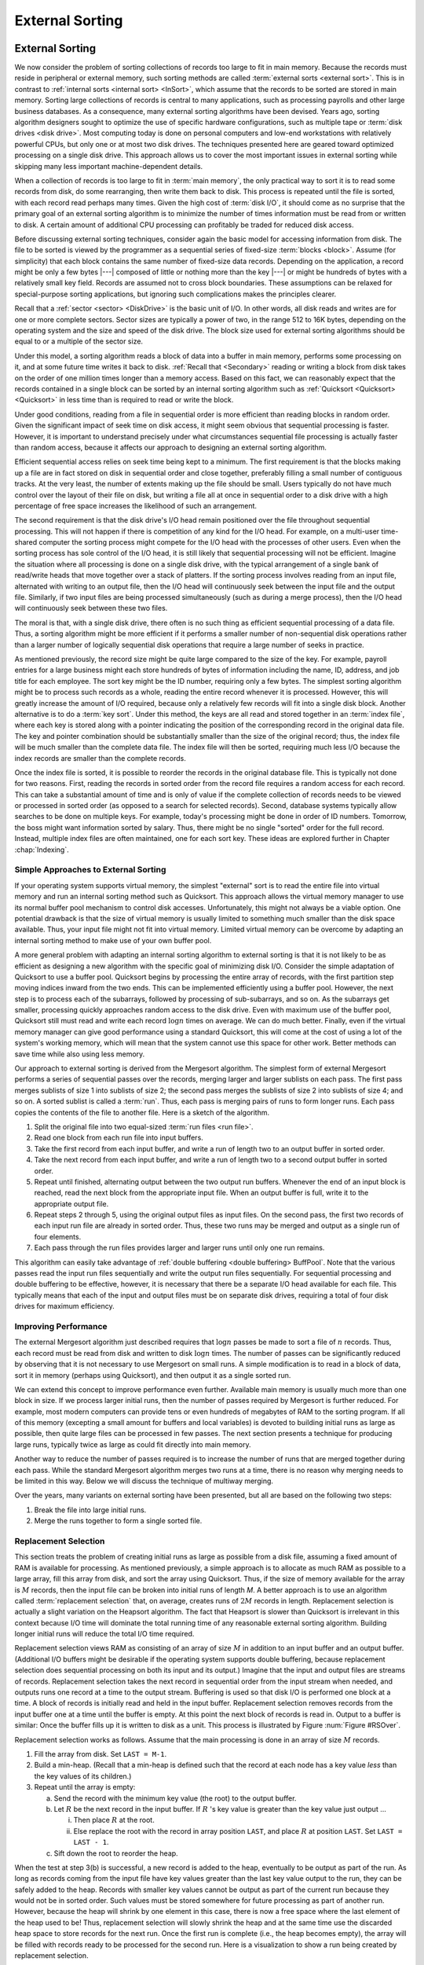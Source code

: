 .. This file is part of the OpenDSA eTextbook project. See
.. http://opendsa.org for more details.
.. Copyright (c) 2012-2020 by the OpenDSA Project Contributors, and
.. distributed under an MIT open source license.

.. avmetadata:: 
   :author: Cliff Shaffer
   :requires: file processing; disk drives
   :topic: External Sorting

External Sorting
================

External Sorting
----------------

We now consider the problem of sorting collections of
records too large to fit in main memory.
Because the records must reside in peripheral or external memory,
such sorting methods are called
:term:`external sorts <external sort>`. 
This is in contrast to :ref:`internal sorts <internal sort> <InSort>`,
which assume that the records to be sorted are stored in main memory.
Sorting large collections of records is central to many applications,
such as processing payrolls and other large business databases.
As a consequence, many external sorting algorithms have been devised.
Years ago, sorting algorithm designers sought to optimize
the use of specific hardware configurations, such as multiple
tape or :term:`disk drives <disk drive>`.
Most computing today is done on personal computers and low-end
workstations with relatively powerful CPUs, but only one or at most
two disk drives.
The techniques presented here are geared toward
optimized processing on a single disk drive.
This approach allows us to cover the most important issues in
external sorting while skipping many less important machine-dependent
details.

When a collection of records is too large to fit in
:term:`main memory`, 
the only practical way to sort it is to read some records from disk,
do some rearranging, then write them back to disk.
This process is repeated until the file is sorted, with each record
read perhaps many times.
Given the high cost of :term:`disk I/O`, it should come as no surprise
that the primary goal of an external sorting algorithm is to minimize
the number of times information must be read from or written to disk.
A certain amount of additional CPU processing can profitably be traded
for reduced disk access.

Before discussing external sorting techniques, consider again the
basic model for accessing information from disk.
The file to be sorted is viewed by the programmer as a sequential
series of fixed-size :term:`blocks <block>`.
Assume (for simplicity) that each block contains the same
number of fixed-size data records.
Depending on the application, a record might be only a few bytes |---|
composed of little or nothing more than the key |---| or might be
hundreds of bytes with a relatively small key field.
Records are assumed not to cross block boundaries.
These assumptions can be relaxed for special-purpose sorting
applications, but ignoring such complications makes the principles
clearer.

Recall that a :ref:`sector <sector> <DiskDrive>` is the basic unit
of I/O.
In other words, all disk reads and writes are for one or more complete
sectors.
Sector sizes are typically a power of two, in the range 512 to 16K
bytes, depending on the operating system and the size and speed of
the disk drive.
The block size used for external sorting algorithms should be equal to
or a multiple of the sector size.

Under this model, a sorting algorithm reads a block of data into a
buffer in main memory, performs some processing on it, and at some
future time writes it back to disk.
:ref:`Recall that <Secondary>` reading or writing a block from disk
takes on the order of one million times longer than a memory access.
Based on this fact, we can reasonably expect that the records
contained in a single block can be sorted by an internal
sorting algorithm such as :ref:`Quicksort <Quicksort> <Quicksort>`
in less time than is required to read or write the block.

Under good conditions, reading from a file in sequential
order is more efficient than reading blocks in random order.
Given the significant impact of seek time on disk access, it
might seem obvious that sequential processing is faster.
However, it is important to understand precisely under what
circumstances sequential file processing is actually faster than
random access, because it affects our approach to designing an external
sorting algorithm.

Efficient sequential access relies on seek time being kept to a minimum.
The first requirement is that the blocks making up a file are in
fact stored on disk in sequential order and close together,
preferably filling a small number of contiguous tracks.
At the very least, the number of extents making up the file should be
small.
Users typically do not have much control over the layout of their file
on disk, but writing a file all at once in sequential order to a disk
drive with a high percentage of free space increases the likelihood of
such an arrangement.

The second requirement is that the disk drive's I/O head remain
positioned over the file throughout sequential processing.
This will not happen if there is competition of any kind for the I/O
head.
For example, on a multi-user time-shared computer the sorting process
might compete for the I/O head with the processes of other users.
Even when the sorting process has sole control of the I/O head, it is
still likely that sequential processing will not be efficient.
Imagine the situation where all processing is done on a single disk
drive, with the typical arrangement of a single bank of read/write
heads that move together over a stack of platters.
If the sorting process involves reading from an input file,
alternated with writing to an output file, then the I/O head will
continuously seek between the input file and the output file.
Similarly, if two input files are being processed simultaneously
(such as during a merge process), then the I/O head will
continuously seek between these two files.

The moral is that, with a single disk drive, there often is
no such thing as efficient sequential processing of a data file.
Thus, a sorting algorithm might be more efficient if it performs a
smaller number of non-sequential disk operations rather than a larger
number of logically sequential disk operations that require a large
number of seeks in practice.

As mentioned previously, the record size might be quite large compared
to the size of the key.
For example, payroll entries for a large business might each store
hundreds of bytes of information including the name, ID, address, and
job title for each employee.
The sort key might be the ID number, requiring only a few bytes.
The simplest sorting algorithm might be to process such records as a
whole, reading the entire record whenever it is processed.
However, this will greatly increase the amount of I/O required,
because only a relatively few records will fit into a single disk
block.
Another alternative is to do a :term:`key sort`.
Under this method, the keys are all read and stored together in an
:term:`index file`, where each key is stored along
with a pointer indicating the position of the corresponding record in
the original data file.
The key and pointer combination should be substantially smaller than
the size of the original record; thus, the index file will be much
smaller than the complete data file.
The index file will then be sorted, requiring much less I/O because
the index records are smaller than the complete records.

Once the index file is sorted, it is possible to reorder the records
in the original database file.
This is typically not done for two reasons.
First, reading the records in sorted order from the record file
requires a random access for each record.
This can take a substantial amount of time and is only of value if
the complete collection of records needs to be viewed or processed in
sorted order (as opposed to a search for selected records).
Second, database systems typically allow searches to be
done on multiple keys.
For example, today's processing might be done in order of ID numbers.
Tomorrow, the boss might want information sorted by salary.
Thus, there might be no single "sorted" order for the full record.
Instead, multiple index files are often maintained, one for each sort
key.
These ideas are explored further in Chapter :chap:`Indexing`.


Simple Approaches to External Sorting
~~~~~~~~~~~~~~~~~~~~~~~~~~~~~~~~~~~~~

If your operating system
supports virtual memory, the simplest
"external" sort is to read the entire file into
virtual memory and run an internal sorting
method such as Quicksort.
This approach allows the virtual memory manager to use its normal
buffer pool mechanism to control disk accesses.
Unfortunately, this might not always be a viable option.
One potential drawback is that the size of virtual memory is
usually limited to something much smaller than the disk space
available.
Thus, your input file might not fit into virtual memory.
Limited virtual memory can be overcome by adapting an internal sorting
method to make use of your own buffer pool.

A more general problem with adapting an internal sorting algorithm
to external sorting is that it is not likely to be as efficient as
designing a new algorithm with the specific goal of minimizing
disk I/O.
Consider the simple adaptation of Quicksort to use a buffer pool.
Quicksort begins by processing the entire array of records, with the
first partition step moving indices inward from the two ends.
This can be implemented efficiently using a buffer pool.
However, the next step is to process each of the subarrays,
followed by processing of sub-subarrays, and so on.
As the subarrays get smaller, processing quickly approaches
random access to the disk drive.
Even with maximum use of the buffer pool, Quicksort still must read
and write each record :math:`\log n` times on average.
We can do much better.
Finally, even if the virtual memory manager can give good performance
using a standard Quicksort, this will come at the cost of using a lot
of the system's working memory, which will mean that the system cannot
use this space for other work.
Better methods can save time while also using less memory.

Our approach to external sorting is derived from the
Mergesort algorithm.
The simplest form of external Mergesort performs a series
of sequential passes over the records, merging larger and larger
sublists on each pass.
The first pass merges sublists of size 1 into sublists of
size 2; the second pass merges the sublists of size 2 into
sublists of size 4; and so on.
A sorted sublist is called a :term:`run`.
Thus, each pass is merging pairs of runs to form longer runs.
Each pass copies the contents of the file to
another file.
Here is a sketch of the algorithm.

.. _ExMerge:

.. inlineav:: extMergeSortCON ss
   :long_name: External Merge Sort Slideshow
   :links: AV/Files/extsortCON.css
   :scripts: DataStructures/binaryheap.js AV/Files/extMergeSortCON.js
   :output: show

#. Split the original file into two equal-sized
   :term:`run files <run file>`.

#. Read one block from each run file into input buffers.

#. Take the first record from each input buffer, and write a run of
   length two to an output buffer in sorted order.

#. Take the next record from each input buffer, and write a run of
   length two to a second output buffer in sorted order.

#. Repeat until finished, alternating output between the two output
   run buffers.
   Whenever the end of an input block is reached, read the next block
   from the appropriate input file.
   When an output buffer is full, write it to the appropriate output
   file.

#. Repeat steps 2 through 5, using the original output files as
   input files.
   On the second pass, the first two records of each input run file
   are already in sorted order.
   Thus, these two runs may be merged and output as a single run of
   four elements.

#. Each pass through the run files provides larger and larger runs
   until only one run remains.

This algorithm can easily take advantage of
:ref:`double buffering <double buffering> BuffPool`.
Note that the various passes read the input run files
sequentially and write the output run files sequentially.
For sequential processing and double buffering to be effective,
however, it is necessary that there be a separate I/O head available
for each file.
This typically means that each of the input and output files must be
on separate disk drives, requiring a total of four disk drives for
maximum efficiency.


Improving Performance
~~~~~~~~~~~~~~~~~~~~~

The external Mergesort algorithm just described requires that
:math:`\log n` passes be made to sort a file of :math:`n` records.
Thus, each record must be read from disk and written to disk
:math:`\log n` times.
The number of passes can be significantly reduced by observing that
it is not necessary to use Mergesort on small runs.
A simple modification is to read in a block of data, sort it in
memory (perhaps using Quicksort), and then output it as a single
sorted run.

.. inlineav:: extMergeSortExampCON ss
   :long_name: External Merge Sort Example Slideshow
   :links: AV/Files/extsortCON.css
   :scripts: DataStructures/binaryheap.js AV/Files/extMergeSortExampCON.js
   :output: show

We can extend this concept to improve performance even
further.
Available main memory is usually much more than one block in size.
If we process larger initial runs, then the number of passes
required by Mergesort is further reduced.
For example, most modern computers can provide tens or even hundreds
of megabytes of RAM to the sorting program.
If all of this memory (excepting a small amount for buffers
and local variables) is devoted to building initial runs as large as
possible, then quite large files can be processed in few passes.
The next section presents a technique for producing large runs,
typically twice as large as could fit directly into main memory.

Another way to reduce the number of passes required is to increase
the number of runs that are merged together during each pass.
While the standard Mergesort algorithm merges two runs at a time,
there is no reason why merging needs to be limited in this way.
Below we will discuss the technique of multiway merging.

Over the years, many variants on external sorting have been
presented, but all are based on the following two steps:

#. Break the file into large initial runs.

#. Merge the runs together to form a single sorted file.


Replacement Selection
~~~~~~~~~~~~~~~~~~~~~

This section treats the problem of creating initial runs as large as
possible from a disk file, assuming a fixed amount of RAM is available
for processing.
As mentioned previously, a simple approach is to
allocate as much RAM as possible to a large array, fill this array
from disk, and sort the array using
Quicksort.
Thus, if the size of memory available for the array is :math:`M`
records,
then the input file can be broken into initial runs of length `M`.
A better approach is to use an algorithm called
:term:`replacement selection` that, on average, creates runs of
:math:`2M` records in length. 
Replacement selection is actually a slight variation on the Heapsort
algorithm.
The fact that Heapsort is slower than Quicksort is
irrelevant in this context because I/O time will dominate the total
running time of any reasonable external sorting algorithm.
Building longer initial runs will reduce the total I/O time required.

Replacement selection views RAM as consisting of an array of
size :math:`M` in addition to an input buffer and an output buffer.
(Additional I/O buffers might be desirable if the
operating system supports double buffering,
because replacement selection does sequential
processing on both its input and its output.)
Imagine that the input and output files are streams of records.
Replacement selection takes the next record in sequential order from
the input stream when needed, and outputs runs one record at a
time to the output stream.
Buffering is used so that disk I/O is performed one block at a time.
A block of records is initially read and held in the input buffer.
Replacement selection removes records from the input buffer one at a 
time until the buffer is empty.
At this point the next block of records is read in.
Output to a buffer is similar:
Once the buffer fills up it is written to disk as a unit.
This process is illustrated by Figure :num:`Figure #RSOver`.

.. _RSOver:

.. inlineav:: extSortOverCON dgm
   :links: AV/Files/extsortCON.css
   :scripts: DataStructures/binaryheap.js AV/Files/extSortOverCON.js
   :align: justify

   Overview of replacement selection.
   Input records are processed sequentially.
   Initially RAM is filled with :math:`M` records.
   As records are processed, they are written to an output buffer.
   When this buffer becomes full, it is written to disk.
   Meanwhile, as replacement selection needs records, it reads them
   from the input buffer.
   Whenever this buffer becomes empty, the next block of records is
   read from disk.

Replacement selection works as follows.
Assume that the main processing is done in an array of size :math:`M`
records.

#. Fill the array from disk.  Set ``LAST = M-1``.

#. Build a min-heap.
   (Recall that a min-heap is defined such that the
   record at each node has a key value *less* than the key values of
   its children.)

#. Repeat until the array is empty:

   (a) Send the record with the minimum key value (the root) to the
       output buffer.

   (b) Let :math:`R` be the next record in the input buffer.
       If :math:`R` 's key value is greater than the key value just output ...

       i. Then place :math:`R` at the root.

       ii. Else replace the root with the record in array position
           ``LAST``, and place :math:`R` at position ``LAST``.
           Set ``LAST = LAST - 1``.

   (c) Sift down the root to reorder the heap.

When the test at step 3(b) is successful, a new record is added
to the heap, eventually to be output as part of the run.
As long as records coming from the input file have key values
greater than the last key value output to the run, they can be safely
added to the heap.
Records with smaller key values cannot be output as
part of the current run because they would not be in sorted order.
Such values must be stored somewhere for future processing as part of
another run.
However, because the heap will shrink by one element in this case,
there is now a free space where the last element of the heap used to
be!
Thus, replacement selection will slowly shrink the heap and at the
same time use the discarded heap space to store records for the next
run.
Once the first run is complete (i.e., the heap becomes empty), the
array will be filled with records ready to be processed for the second
run.
Here is a visualization to show a run being created
by replacement selection.

.. inlineav:: extRSCON ss
   :long_name: External Replacement Selection Slideshow
   :links: AV/Files/extsortCON.css
   :scripts: DataStructures/binaryheap.js AV/Files/extRSCON.js
   :output: show

It should be clear that the minimum length of a run will be :math:`M`
records if the size of the heap is :math:`M`, because at least those
records originally in the heap will be part of the run.
Under good conditions (e.g., if the input is sorted), then an
arbitrarily long run is possible.
In fact, the entire file could be processed as one run.
If conditions are bad (e.g., if the input is reverse sorted),
then runs of only size :math:`M` result.


What is the expected length of a run generated by replacement
selection?
It can be deduced from an analogy called the
:term:`snowplow argument`.
Imagine that a snowplow is going around a circular track during a
heavy, but steady, snowstorm.
After the plow has been around at least once, snow on 
the track must be as follows.
Immediately behind the plow, the track is empty because it was just
plowed.
The greatest level of snow on the track is immediately in front of the
plow, because this is the place least recently plowed.
At any instant, there is a certain amount of snow :math:`S` on the
track.
Snow is constantly falling throughout the track at a steady rate,
with some snow falling "in front" of the plow and some "behind"
the plow.
(On a circular track, everything is actually "in front" of
the plow, but Figure~\ref{SnowPlow} illustrates the idea.)
During the next revolution of the plow, all snow :math:`S` on the
track is removed, plus half of what falls.
Because everything is assumed to be in steady state, after one
revolution :math:`S` snow is still on the track, so :math:`2S` snow
must fall during a revolution, and :math:`2S` snow is removed during a
revolution (leaving :math:`S` snow behind).

.. _SnowPlow:

.. inlineav:: extSortSnowCON dgm
   :links: AV/Files/extsortCON.css
   :scripts: DataStructures/binaryheap.js AV/Files/extSortSnowCON.js
   :align: justify

   The snowplow analogy showing the action during one
   revolution of the snowplow.
   A circular track is laid out straight for purposes of illustration,
   and is shown in cross section.
   At any time :math:`T`, the most snow is directly in front of the
   snowplow.
   As the plow moves around the track, the same amount of snow is
   always in front of the plow.
   As the plow moves forward, less of this is snow that was in
   the track at time :math:`T`; more is snow that has fallen since.

At the beginning of replacement selection, nearly all values coming
from the input file are greater (i.e., "in front of the plow")
than the latest key value output for
this run, because the run's initial key values should be small.
As the run progresses, the latest key value output becomes greater and
so new key values coming from the input file are more likely to be too
small (i.e., "after the plow"); such records go to the bottom of
the array.
The total length of the run is expected to be twice the size of the
array.
Of course, this assumes that incoming key values are evenly distributed
within the key range (in terms of the snowplow analogy, we assume that
snow falls evenly throughout the track).
Sorted and reverse sorted inputs do not meet this expectation and so
change the length of the run.

.. avembed:: AV/Files/extRSPRO.html pe
   :long_name: Replacement Selection Proficiency Exercise


Multiway Merging
----------------

The second stage of a typical external sorting algorithm merges the
runs created by the first stage.
Assume that we have :math:`R` runs to merge.
If a simple two-way merge is used, then :math:`R` runs
(regardless of their sizes) will require :math:`\log R` passes through
the file.
While :math:`R` should be much less than the total number of records
(because the initial runs should each contain many records),
we would like to reduce still further the number of passes required
to merge the runs together.
Note that two-way merging does not make good use of available memory.
Because merging is a sequential process on the two runs, only one block
of records per run need be in memory at a time.
Keeping more than one block of a run in memory at any time will
not reduce the disk I/O required by the merge process
(though if several blocks are read from a file at once time,
at least they take advantage of sequential access).
Thus, most of the space just used by the heap for replacement
selection (typically many blocks in length) is not being used by the
merge process.

We can make better use of this space and at the same time greatly
reduce the number of passes needed to merge the runs if we merge
several runs at a time.
Multiway merging is similar to two-way merging.
If we have :math:`B` runs to merge, with a block from each run
available in memory, then the :math:`B`-way merge algorithm simply
looks at :math:`B` values (the front-most value for each input run)
and selects the smallest one to output.
This value is removed from its run, and the process is repeated.
When the current block for any run is exhausted, the next block from
that run is read from disk.
The following slideshow illustrates a multiway merge.

.. inlineav:: extMultiMergeCON ss
   :long_name: Multiway Merge Example Slideshow
   :links: AV/Files/extsortCON.css
   :scripts: DataStructures/binaryheap.js AV/Files/extMultiMergeCON.js
   :output: show

Conceptually, multiway merge assumes that each run is stored in a
separate file.
However, this is not necessary in practice.
We only need to know the position of each run within a single file,
and use ``seek`` to move to the appropriate
block whenever we need new data from a particular run.
Naturally, this approach destroys the ability to do sequential
processing on the input file.
However, if all runs were stored on a single disk drive,
then processing would not be truly sequential anyway because the
I/O head would be alternating between the runs.
Thus, multiway merging replaces several (potentially) sequential
passes with a single random access pass.
If the processing would not be sequential anyway (such as when all
processing is on a single disk drive), no time is lost by doing so.

.. avembed:: AV/Files/extMultiMergePRO.html pe
   :long_name: Multi-way Merge Proficiency Exercise

Multiway merging can greatly reduce the number of passes required.
If there is room in memory to store one block for each run, then all
runs can be merged in a single pass.
Thus, replacement selection can build
initial runs in one pass, and multiway merging can merge all runs in
one pass, yielding a total cost of two passes.
However, for truly large files, there might be too many runs for each
to get a block in memory.
If there is room to allocate :math:`B` blocks for a :math:`B`-way
merge, and the number of runs :math:`R` is greater than :math:`B`,
then it will be necessary to do multiple merge passes.
In other words, the first :math:`B` runs are merged, then the next
:math:`B`, and so on.
These super-runs are then merged by subsequent passes,
:math:`B` super-runs at a time.

How big a file can be merged in one pass?
Assuming :math:`B` blocks were allocated to the heap for
replacement selection (resulting in runs of average length :math:`2B`
blocks), followed by a :math:`B`-way merge, we can process
on average a file of size \(2B^2\) blocks in a single multiway merge.
:math:`2B^{k+1}` blocks on average can be processed in :math:`k`
:math:`B`-way merges.
To gain some appreciation for how quickly this grows, assume that we
have available 0.5MB of working memory, and that a block is
4KB, yielding 128 blocks in working memory.
The average run size is 1MB (twice the working memory size).
In one pass, 128 runs can be merged.
Thus, a file of size 128MB can, on average, be processed in two
passes (one to build the runs, one to do the merge) with only
0.5MB of working memory.
As another example, assume blocks are 1KB long and working memory
is 1MB :math:`=` 1024 blocks.
Then 1024 runs of average length 2MB (which is about 2GB) can be
combined in a single merge pass.
A larger block size would reduce the size of the file that can be
processed in one merge pass for a fixed-size working memory; a smaller
block size or larger working memory would increase the file size that
can be processed in one merge pass.
Two merge passes allow much bigger files to be processed.
With 0.5MB of working memory and 4KB blocks,
a file of size 16~gigabytes could be processed in two merge passes,
which is big enough for most applications.
Thus, this is a very effective algorithm for single disk drive
external sorting.


Empirical Results
~~~~~~~~~~~~~~~~~

Table :num:`#ExSortTimes` shows a comparison of the running time to
sort various-sized files for the following implementations:
(1) standard Mergesort with two input runs and two output runs,
(2) two-way Mergesort with large initial runs (limited by the size of
available memory),
and (3) :math:`R`-way Mergesort performed after generating large
initial runs.
In each case, the file was composed of a series of four-byte records
(a two-byte key and a two-byte data value),
or 256K records per megabyte of file size.
We can see from this table that using even a modest memory size (two
blocks) to create initial runs results in a tremendous savings in
time.
Doing 4-way merges of the runs provides another considerable speedup,
however large-scale multi-way merges for :math:`R` beyond about 4 or 8
runs does not help much because a lot of time is spent determining
which is the next smallest element among the :math:`R` runs.

.. _ExSortTimes:

.. topic:: Table

   A comparison of three external sorts on a collection of small
   records for files of various sizes.
   Each entry in the table shows time in seconds and total number of
   blocks read and written by the program.
   File sizes are in Megabytes.
   For the third sorting algorithm, on a file size of 4MB, the time
   and blocks shown in the last column are for a 32-way merge
   (marked with an asterisk).
   32 is used instead of 16 because 32 is a root of the number of
   blocks in the file (while 16 is not), thus allowing the same number
   of runs to be merged at every pass.

   .. math::

      \begin{array}{|r|c|cccc|ccc|}
      \hline
      \textbf{File}&
      \textbf{Sort 1}&
      \textbf{Sort 2}&&&&
      \textbf{Sort 3}\\
      \textbf{Size}&&
      \textbf{Memory size (in blocks)}&&&&
      \textbf{Memory size (in blocks)}\\
      (Mb)&&\textbf{2} &
      \textbf{4} &
      \textbf{16} &
      \textbf{256} &
      \textbf{2} &
      \textbf{4} &
      \textbf{16}\\
      \hline
        1&   0.61 &   0.27 &   0.24 &   0.19 &   0.10 &   0.21 &   0.15 &   0.13\\
         &  4,864 &  2,048 &  1,792 &  1,280 &    256 &  2,048 &  1,024 &    512\\
      \hline
        4&   2.56 &   1.30 &   1.19 &   0.96 &   0.61 &   1.15 &   0.68 &   0.66*\\
         & 21,504 & 10,240 &  9,216 &  7,168 &  3,072 & 10,240 &  5,120 &  2,048\\
      \hline
       16&  11.28 &   6.12 &   5.63 &   4.78 &   3.36 &   5.42 &   3.19 &   3.10\\
         & 94,208 & 49,152 & 45,056 & 36,864 & 20,480 & 49,152 & 24,516 & 12,288\\
      \hline
      256& 220.39 & 132.47 & 123.68 & 110.01 &  86.66 & 115.73 &  69.31 &  68.71\\
         &  1,769K&  1,048K&    983K&    852K&    589K&  1,049K&    524K&   262K\\
      \hline
      \end{array}

We see from this experiment that building large initial runs reduces
the running time to slightly more than one third that of standard
Mergesort, depending on file and memory sizes.
Using a multi-way merge further cuts the time nearly in half.


Summary
~~~~~~~

In summary, a good external sorting algorithm will seek to do the
following:

* Make the initial runs as long as possible.

* At all stages, overlap input, processing, and output as much as
  possible.

* Use as much working memory as possible.
  Applying more memory usually speeds processing.
  In fact, more memory will have a greater effect than a faster disk.
  A faster CPU is unlikely to yield much improvement in running time
  for external sorting, because disk I/O speed is the limiting factor.

* If possible, use additional disk drives for more overlapping of
  processing with I/O, and to allow for sequential file
  processing.

